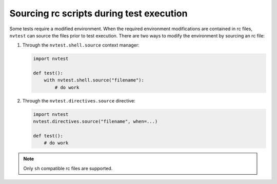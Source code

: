 .. _usage-rcfiles:

Sourcing rc scripts during test execution
=========================================

Some tests require a modified environment.  When the required environment modifications are contained in rc files, ``nvtest`` can source the files prior to test execution.  There are two ways to modify the environment by sourcing an rc file:

1. Through the ``nvtest.shell.source`` context manager:

   .. code-block:: python

      import nvtest

      def test():
          with nvtest.shell.source("filename"):
              # do work

2. Through the ``nvtest.directives.source`` directive:

   .. code-block:: python

      import nvtest
      nvtest.directives.source("filename", when=...)

      def test():
          # do work

.. note::

  Only ``sh`` compatible rc files are supported.
